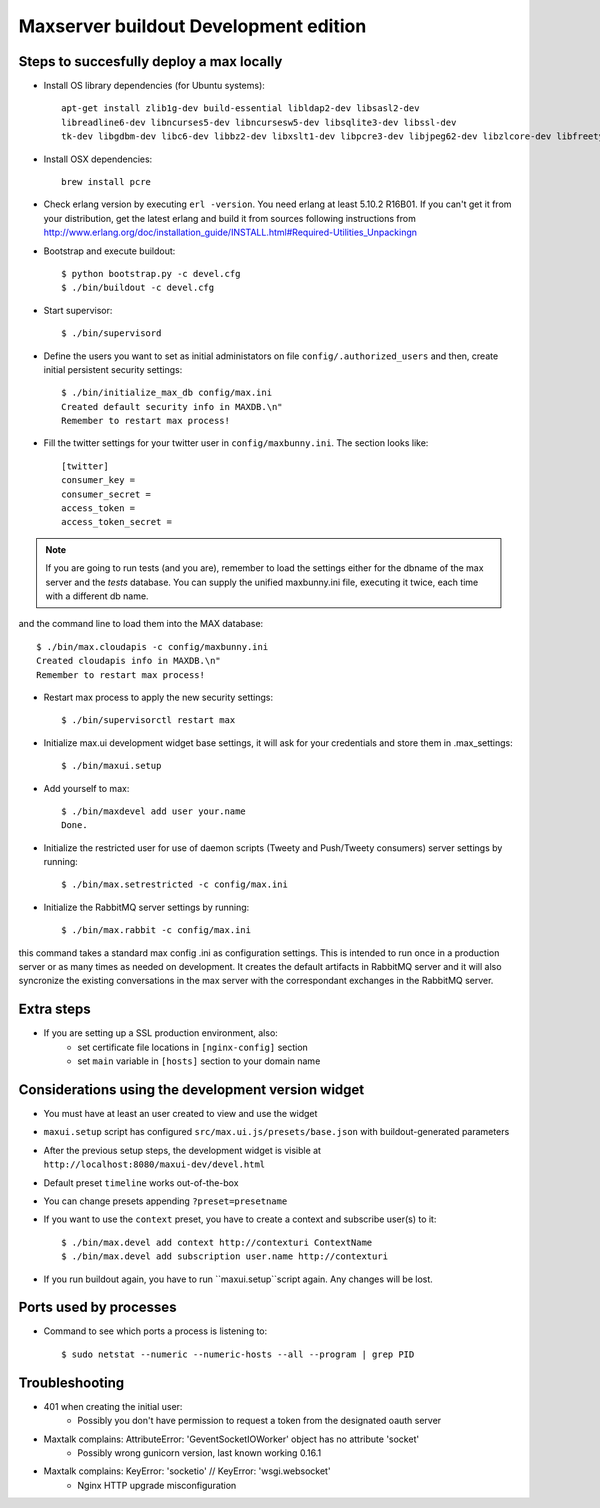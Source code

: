 Maxserver buildout Development edition
======================================


Steps to succesfully deploy a max locally
-----------------------------------------

* Install OS library dependencies (for Ubuntu systems)::

    apt-get install zlib1g-dev build-essential libldap2-dev libsasl2-dev
    libreadline6-dev libncurses5-dev libncursesw5-dev libsqlite3-dev libssl-dev
    tk-dev libgdbm-dev libc6-dev libbz2-dev libxslt1-dev libpcre3-dev libjpeg62-dev libzlcore-dev libfreetype6-dev erlang

* Install OSX dependencies::

    brew install pcre

* Check erlang version by executing ``erl -version``. You need erlang at least 5.10.2 R16B01. If you can't get it from your distribution, get the latest erlang and build it from sources following instructions from http://www.erlang.org/doc/installation_guide/INSTALL.html#Required-Utilities_Unpackingn

* Bootstrap and execute buildout::

    $ python bootstrap.py -c devel.cfg
    $ ./bin/buildout -c devel.cfg

* Start supervisor::

    $ ./bin/supervisord

* Define the users you want to set as initial administators on file ``config/.authorized_users`` and then, create initial persistent security settings::

    $ ./bin/initialize_max_db config/max.ini
    Created default security info in MAXDB.\n"
    Remember to restart max process!

* Fill the twitter settings for your twitter user in ``config/maxbunny.ini``. The section looks like::

    [twitter]
    consumer_key =
    consumer_secret =
    access_token =
    access_token_secret =

.. note::

    If you are going to run tests (and you are), remember to load the settings
    either for the dbname of the max server and the *tests* database. You can
    supply the unified maxbunny.ini file, executing it twice, each time with a different db name.

and the command line to load them into the MAX database::

    $ ./bin/max.cloudapis -c config/maxbunny.ini
    Created cloudapis info in MAXDB.\n"
    Remember to restart max process!

* Restart max process to apply the new security settings::

    $ ./bin/supervisorctl restart max

* Initialize max.ui development widget base settings, it will ask for your credentials
  and store them in .max_settings::

    $ ./bin/maxui.setup

* Add yourself to max::

    $ ./bin/maxdevel add user your.name
    Done.

* Initialize the restricted user for use of daemon scripts (Tweety and
  Push/Tweety consumers) server settings by running::

    $ ./bin/max.setrestricted -c config/max.ini

* Initialize the RabbitMQ server settings by running::

    $ ./bin/max.rabbit -c config/max.ini

this command takes a standard max config .ini as configuration settings. This is
intended to run once in a production server or as many times as needed on
development. It creates the default artifacts in RabbitMQ server and it will
also syncronize the existing conversations in the max server with the
correspondant exchanges in the RabbitMQ server.

Extra steps
-----------

* If you are setting up a SSL production environment, also:
    - set certificate file locations in ``[nginx-config]`` section
    - set ``main`` variable in ``[hosts]`` section to your domain name


Considerations using the development version widget
---------------------------------------------------

- You must have at least an user created to view and use the widget
- ``maxui.setup`` script has configured ``src/max.ui.js/presets/base.json`` with buildout-generated parameters
- After the previous setup steps, the development widget is visible at ``http://localhost:8080/maxui-dev/devel.html``
- Default preset ``timeline`` works out-of-the-box
- You can change presets appending ``?preset=presetname``
- If you want to use the ``context`` preset, you have to create a context and subscribe user(s) to it::

        $ ./bin/max.devel add context http://contexturi ContextName
        $ ./bin/max.devel add subscription user.name http://contexturi

* If you run buildout again, you have to run ``maxui.setup``script again. Any changes will be lost.

Ports used by processes
-----------------------

* Command to see which ports a process is listening to::

    $ sudo netstat --numeric --numeric-hosts --all --program | grep PID


Troubleshooting
---------------

* 401 when creating the initial user:
    - Possibly you don't have permission to request a token from the designated oauth server

* Maxtalk complains: AttributeError: 'GeventSocketIOWorker' object has no attribute 'socket'
    - Possibly wrong gunicorn version, last known working 0.16.1

* Maxtalk complains: KeyError: 'socketio' // KeyError: 'wsgi.websocket'
    - Nginx HTTP upgrade misconfiguration
